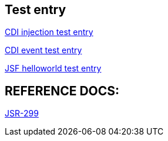 Test entry
----------

link:cdi-injection.asciidoc[CDI injection test entry]

link:cdi-event.asciidoc[CDI event test entry]

link:jsf-helloworld.asciidoc[JSF helloworld test entry]





REFERENCE DOCS:
--------------

link:jsr-299.asciidoc[JSR-299]
